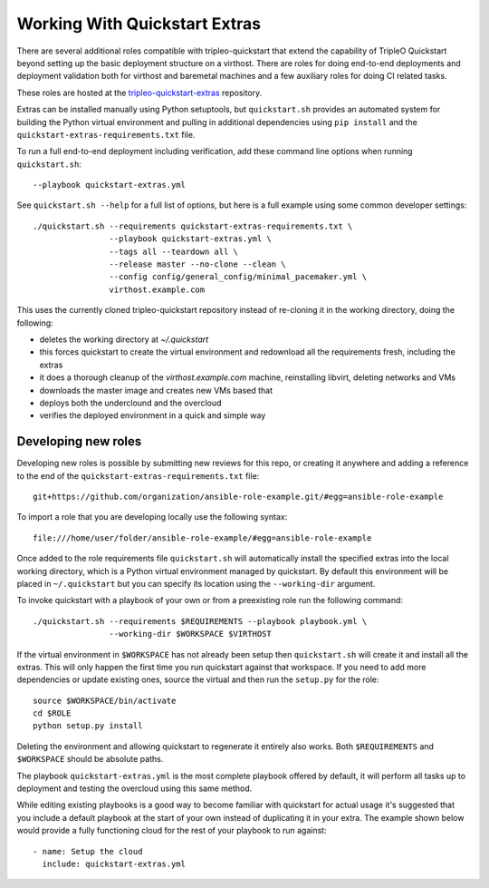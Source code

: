 .. _working-with-extras:

Working With Quickstart Extras
==============================

There are several additional roles compatible with tripleo-quickstart that
extend the capability of TripleO Quickstart beyond setting up the basic
deployment structure on a virthost. There are roles for doing end-to-end
deployments and deployment validation both for virthost and baremetal machines
and a few auxiliary roles for doing CI related tasks.

These roles are hosted at the tripleo-quickstart-extras_ repository.

.. _tripleo-quickstart-extras: http://git.openstack.org/cgit/openstack/tripleo-quickstart-extras/

Extras can be installed manually using Python setuptools, but ``quickstart.sh``
provides an automated system for building the Python virtual environment and
pulling in additional dependencies using ``pip install`` and the
``quickstart-extras-requirements.txt`` file.

To run a full end-to-end deployment including verification, add these command
line options when running ``quickstart.sh``::

    --playbook quickstart-extras.yml

See ``quickstart.sh --help`` for a full list of options, but here is a full
example using some common developer settings::

    ./quickstart.sh --requirements quickstart-extras-requirements.txt \
                    --playbook quickstart-extras.yml \
                    --tags all --teardown all \
                    --release master --no-clone --clean \
                    --config config/general_config/minimal_pacemaker.yml \
                    virthost.example.com

This uses the currently cloned tripleo-quickstart repository instead of
re-cloning it in the working directory, doing the following:

* deletes the working directory at `~/.quickstart`
* this forces quickstart to create the virtual environment and redownload all
  the requirements fresh, including the extras
* it does a thorough cleanup of the `virthost.example.com` machine,
  reinstalling libvirt, deleting networks and VMs
* downloads the master image and creates new VMs based that
* deploys both the underclound and the overcloud
* verifies the deployed environment in a quick and simple way

Developing new roles
--------------------

Developing new roles is possible by submitting new reviews for this repo, or
creating it anywhere and adding a reference to the end of the
``quickstart-extras-requirements.txt`` file::

    git+https://github.com/organization/ansible-role-example.git/#egg=ansible-role-example

To import a role that you are developing locally use the following syntax::

    file:///home/user/folder/ansible-role-example/#egg=ansible-role-example

Once added to the role requirements file ``quickstart.sh`` will automatically
install the specified extras into the local working directory, which is a
Python virtual environment managed by quickstart. By default this environment
will be placed in ``~/.quickstart`` but you can specify its location using the
``--working-dir`` argument.

To invoke quickstart with a playbook of your own or from a preexisting role run
the following command::

    ./quickstart.sh --requirements $REQUIREMENTS --playbook playbook.yml \
                    --working-dir $WORKSPACE $VIRTHOST

If the virtual environment in ``$WORKSPACE`` has not
already been setup then ``quickstart.sh`` will create it and install all the extras.
This will only happen the first time you run quickstart against that workspace. If you
need to add more dependencies or update existing ones, source the virtual
and then run the ``setup.py`` for the role::

    source $WORKSPACE/bin/activate
    cd $ROLE
    python setup.py install

Deleting the environment and allowing quickstart to regenerate it entirely also works.
Both ``$REQUIREMENTS`` and ``$WORKSPACE`` should be absolute paths.

The playbook ``quickstart-extras.yml`` is the most complete playbook offered by default, it
will perform all tasks up to deployment and testing the overcloud using this same method.

While editing existing playbooks is a good way to become familiar with quickstart for actual usage
it's suggested that you include a default playbook at the start of your own instead of duplicating
it in your extra. The example shown below would provide a fully functioning cloud for the rest of
your playbook to run against::

    - name: Setup the cloud
      include: quickstart-extras.yml
